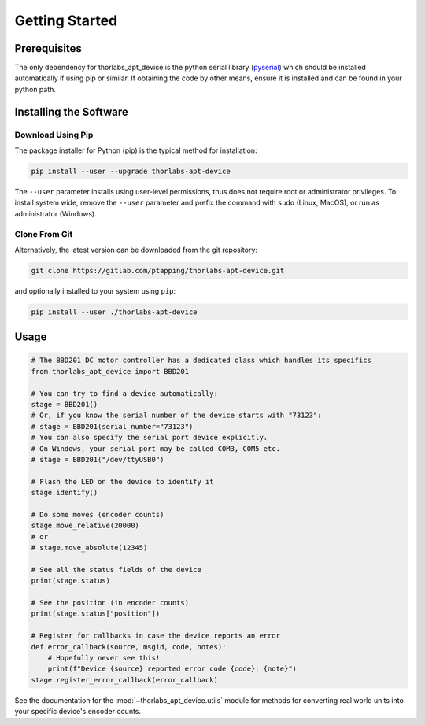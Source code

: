 Getting Started
===============

Prerequisites
-------------

The only dependency for thorlabs_apt_device is the python serial library
(`pyserial <https://pypi.org/project/pyserial/>`_) which should be installed automatically if using pip or similar.
If obtaining the code by other means, ensure it is installed and can be found in your python path.

Installing the Software
-----------------------

Download Using Pip
^^^^^^^^^^^^^^^^^^

The package installer for Python (pip) is the typical method for installation:

.. code-block:: sh

    pip install --user --upgrade thorlabs-apt-device

The ``--user`` parameter installs using user-level permissions, thus does not require root or administrator privileges.
To install system wide, remove the ``--user`` parameter and prefix the command with ``sudo`` (Linux, MacOS), or run as administrator (Windows).

Clone From Git
^^^^^^^^^^^^^^

Alternatively, the latest version can be downloaded from the git repository:

.. code-block:: sh

    git clone https://gitlab.com/ptapping/thorlabs-apt-device.git

and optionally installed to your system using ``pip``:

.. code-block:: sh

    pip install --user ./thorlabs-apt-device


Usage
-----

.. code-block:: python

    # The BBD201 DC motor controller has a dedicated class which handles its specifics
    from thorlabs_apt_device import BBD201

    # You can try to find a device automatically:
    stage = BBD201()
    # Or, if you know the serial number of the device starts with "73123":
    # stage = BBD201(serial_number="73123")
    # You can also specify the serial port device explicitly.
    # On Windows, your serial port may be called COM3, COM5 etc.
    # stage = BBD201("/dev/ttyUSB0")

    # Flash the LED on the device to identify it
    stage.identify()

    # Do some moves (encoder counts)
    stage.move_relative(20000)
    # or
    # stage.move_absolute(12345)

    # See all the status fields of the device
    print(stage.status)

    # See the position (in encoder counts)
    print(stage.status["position"])

    # Register for callbacks in case the device reports an error
    def error_callback(source, msgid, code, notes):
        # Hopefully never see this!
        print(f"Device {source} reported error code {code}: {note}")
    stage.register_error_callback(error_callback)

See the documentation for the :mod:`~thorlabs_apt_device.utils` module for methods for converting real world units
into your specific device's encoder counts.


